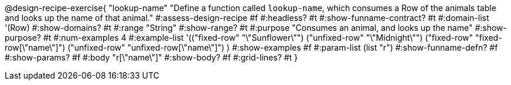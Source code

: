@design-recipe-exercise{ "lookup-name"
  "Define a function called `lookup-name`, which consumes a Row of the animals table and looks up the name of that animal."
#:assess-design-recipe #f
#:headless? #t
#:show-funname-contract? #t
#:domain-list '(Row)
#:show-domains? #t
#:range "String"
#:show-range? #t
#:purpose "Consumes an animal, and looks up the name"
#:show-purpose? #t
#:num-examples 4
#:example-list '(("fixed-row" "\"Sunflower\"")
				 ("unfixed-row" "\"Midnight\"")
				 ("fixed-row" "fixed-row[\"name\"]")
				 ("unfixed-row" "unfixed-row[\"name\"]") )
#:show-examples #f
#:param-list (list "r")
#:show-funname-defn? #f
#:show-params? #f
#:body "r[\"name\"]"
#:show-body? #f
#:grid-lines? #t
}
